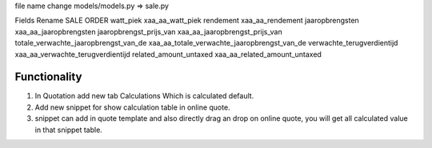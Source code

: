 file name change
models/models.py                 => sale.py


Fields Rename
SALE ORDER
watt_piek                                   xaa_aa_watt_piek
rendement                                   xaa_aa_rendement
jaaropbrengsten                             xaa_aa_jaaropbrengsten
jaaropbrengst_prijs_van                     xaa_aa_jaaropbrengst_prijs_van
totale_verwachte_jaaropbrengst_van_de       xaa_aa_totale_verwachte_jaaropbrengst_van_de
verwachte_terugverdientijd                  xaa_aa_verwachte_terugverdientijd
related_amount_untaxed                      xaa_aa_related_amount_untaxed

Functionality
.............
1. In Quotation add new tab Calculations Which is calculated default.
2. Add new snippet for show calculation table in online quote.
3. snippet can add in quote template and also directly drag an drop on online quote, you will get all calculated value in that snippet table.